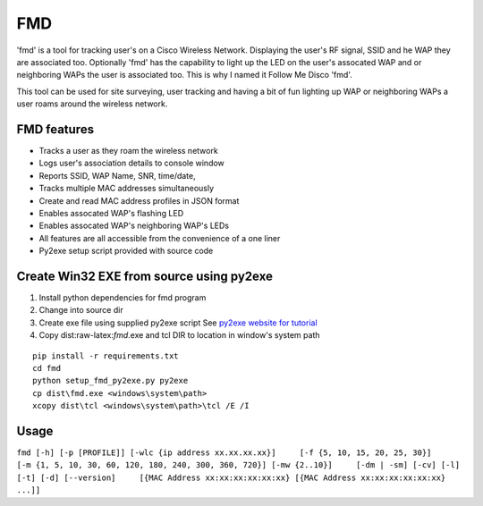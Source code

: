 FMD
===

'fmd' is a tool for tracking user's on a Cisco Wireless Network.
Displaying the user's RF signal, SSID and he WAP they are associated
too. Optionally 'fmd' has the capability to light up the LED on the
user's assocated WAP and or neighboring WAPs the user is associated too.
This is why I named it Follow Me Disco 'fmd'.

This tool can be used for site surveying, user tracking and having a bit
of fun lighting up WAP or neighboring WAPs a user roams around the
wireless network.

FMD features
------------

-  Tracks a user as they roam the wireless network
-  Logs user's association details to console window
-  Reports SSID, WAP Name, SNR, time/date,
-  Tracks multiple MAC addresses simultaneously
-  Create and read MAC address profiles in JSON format
-  Enables assocated WAP's flashing LED
-  Enables assocated WAP's neighboring WAP's LEDs
-  All features are all accessible from the convenience of a one liner
-  Py2exe setup script provided with source code

Create Win32 EXE from source using py2exe
-----------------------------------------

1. Install python dependencies for fmd program
2. Change into source dir
3. Create exe file using supplied py2exe script See `py2exe website for
   tutorial <http://www.py2exe.org/index.cgi/Tutorial>`__
4. Copy dist:raw-latex:`\fmd`.exe and tcl DIR to location in window's
   system path

::

    pip install -r requirements.txt
    cd fmd
    python setup_fmd_py2exe.py py2exe
    cp dist\fmd.exe <windows\system\path>
    xcopy dist\tcl <windows\system\path>\tcl /E /I

Usage
-----

``fmd [-h] [-p [PROFILE]] [-wlc {ip address xx.xx.xx.xx}]     [-f {5, 10, 15, 20, 25, 30}]     [-m {1, 5, 10, 30, 60, 120, 180, 240, 300, 360, 720}] [-mw {2..10}]     [-dm | -sm] [-cv] [-l] [-t] [-d] [--version]     [{MAC Address xx:xx:xx:xx:xx:xx} [{MAC Address xx:xx:xx:xx:xx:xx} ...]]``
